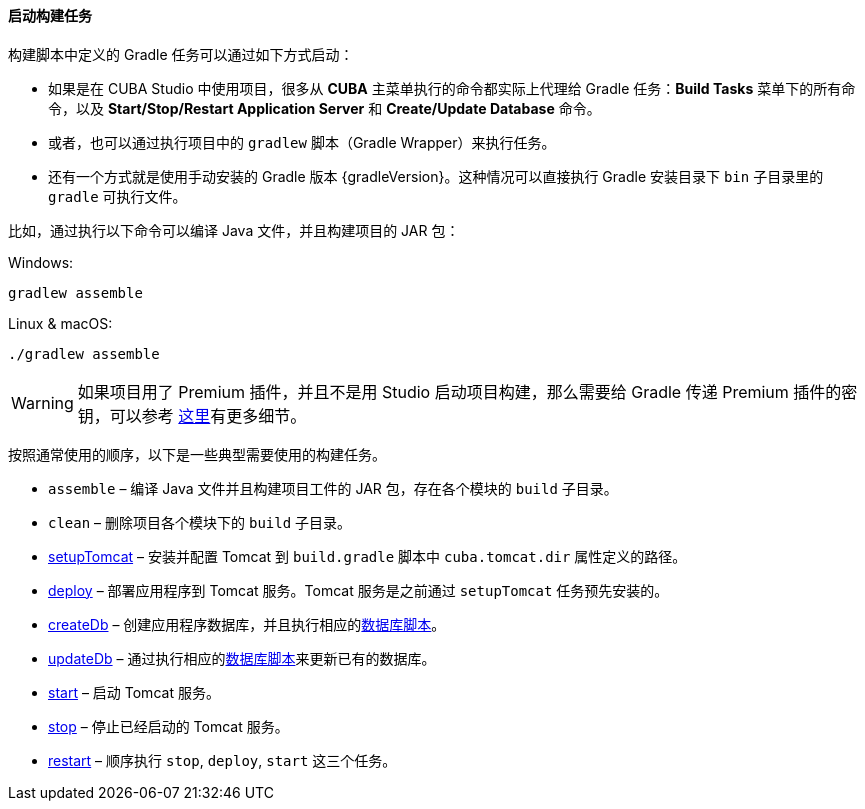 :sourcesdir: ../../../../source

[[build_task_start]]
==== 启动构建任务

构建脚本中定义的 Gradle 任务可以通过如下方式启动：

* 如果是在 CUBA Studio 中使用项目，很多从 *CUBA* 主菜单执行的命令都实际上代理给 Gradle 任务：*Build Tasks* 菜单下的所有命令，以及 *Start/Stop/Restart Application Server* 和 *Create/Update Database* 命令。

* 或者，也可以通过执行项目中的 `gradlew` 脚本（Gradle Wrapper）来执行任务。

* 还有一个方式就是使用手动安装的 Gradle 版本 {gradleVersion}。这种情况可以直接执行 Gradle 安装目录下 `bin` 子目录里的 `gradle` 可执行文件。

比如，通过执行以下命令可以编译 Java 文件，并且构建项目的 JAR 包：

.Windows:
[source]
----
gradlew assemble
----

.Linux & macOS:
[source]
----
./gradlew assemble
----

[WARNING]
====
如果项目用了 Premium 插件，并且不是用 Studio 启动项目构建，那么需要给 Gradle 传递 Premium 插件的密钥，可以参考 <<access_to_premium_repo, 这里>>有更多细节。
====

按照通常使用的顺序，以下是一些典型需要使用的构建任务。

* `assemble` – 编译 Java 文件并且构建项目工件的 JAR 包，存在各个模块的 `build` 子目录。

* `clean` – 删除项目各个模块下的 `build` 子目录。

* <<build.gradle_setupTomcat,setupTomcat>> – 安装并配置 Tomcat 到 `build.gradle` 脚本中 `cuba.tomcat.dir` 属性定义的路径。

* <<build.gradle_deploy,deploy>> – 部署应用程序到 Tomcat 服务。Tomcat 服务是之前通过 `setupTomcat` 任务预先安装的。

* <<build.gradle_createDb,createDb>> – 创建应用程序数据库，并且执行相应的<<db_scripts,数据库脚本>>。

* <<build.gradle_updateDb,updateDb>> – 通过执行相应的<<db_scripts,数据库脚本>>来更新已有的数据库。

* <<build.gradle_start,start>> – 启动 Tomcat 服务。

* <<build.gradle_stop,stop>> – 停止已经启动的 Tomcat 服务。

* <<build.gradle_restart,restart>> – 顺序执行 `stop`, `deploy`, `start` 这三个任务。

